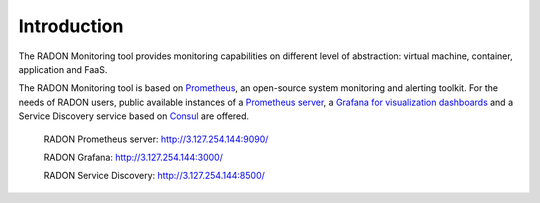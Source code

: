 .. _Introduction:

************
Introduction
************

The RADON Monitoring tool provides monitoring capabilities on different level of abstraction:
virtual machine, container, application and FaaS.

The RADON Monitoring tool is based on `Prometheus <https://prometheus.io>`_, an open-source
system monitoring and alerting toolkit. For the needs of RADON users, public available
instances of a `Prometheus server <https://github.com/prometheus/prometheus>`_,
a `Grafana for visualization dashboards <https://grafana.com/grafana/>`_
and a Service Discovery service based on `Consul <https://www.consul.io/>`_ are offered.

  RADON Prometheus server: http://3.127.254.144:9090/

  RADON Grafana: `<http://3.127.254.144:3000/>`_

  RADON Service Discovery: `<http://3.127.254.144:8500/>`_

